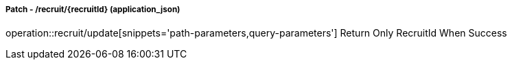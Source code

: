 ===== Patch - /recruit/{recruitId} (application_json)
operation::recruit/update[snippets='path-parameters,query-parameters']
Return Only RecruitId When Success

